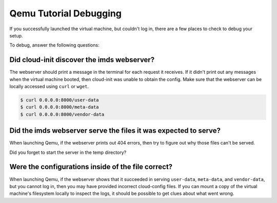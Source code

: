.. _debug information:

Qemu Tutorial Debugging
***********************

If you successfully launched the virtual machine, but couldn't log in,
there are a few places to check to debug your setup.

To debug, answer the following questions:

Did cloud-init discover the imds webserver?
===========================================

The webserver should print a message in the terminal for each request it
receives.  If it didn't print out any messages when the virtual machine booted,
then cloud-init was unable to obtain the config. Make sure that the webserver
can be locally accessed using ``curl`` or ``wget``.

.. code-block:: sh

   $ curl 0.0.0.0:8000/user-data
   $ curl 0.0.0.0:8000/meta-data
   $ curl 0.0.0.0:8000/vendor-data

Did the imds webserver serve the files it was expected to serve?
================================================================

When launching Qemu, if the webserver prints out 404 errors, then try to figure
out why those files can't be served.

Did you forget to start the server in the temp directory?

Were the configurations inside of the file correct?
===================================================
When launching Qemu, if the webserver shows that it succeeded in serving
``user-data``, ``meta-data``, and ``vendor-data``, but you cannot log in, then
you may have provided incorrect cloud-config files. If you can mount a copy of
the virtual machine's filesystem locally to inspect the logs, it should be
possible to get clues about what went wrong.
